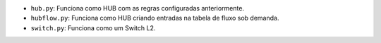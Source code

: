 - ``hub.py``: Funciona como HUB com as regras configuradas anteriormente.
- ``hubflow.py``: Funciona como HUB criando entradas na tabela de fluxo sob demanda.
- ``switch.py``: Funciona como um Switch L2.
